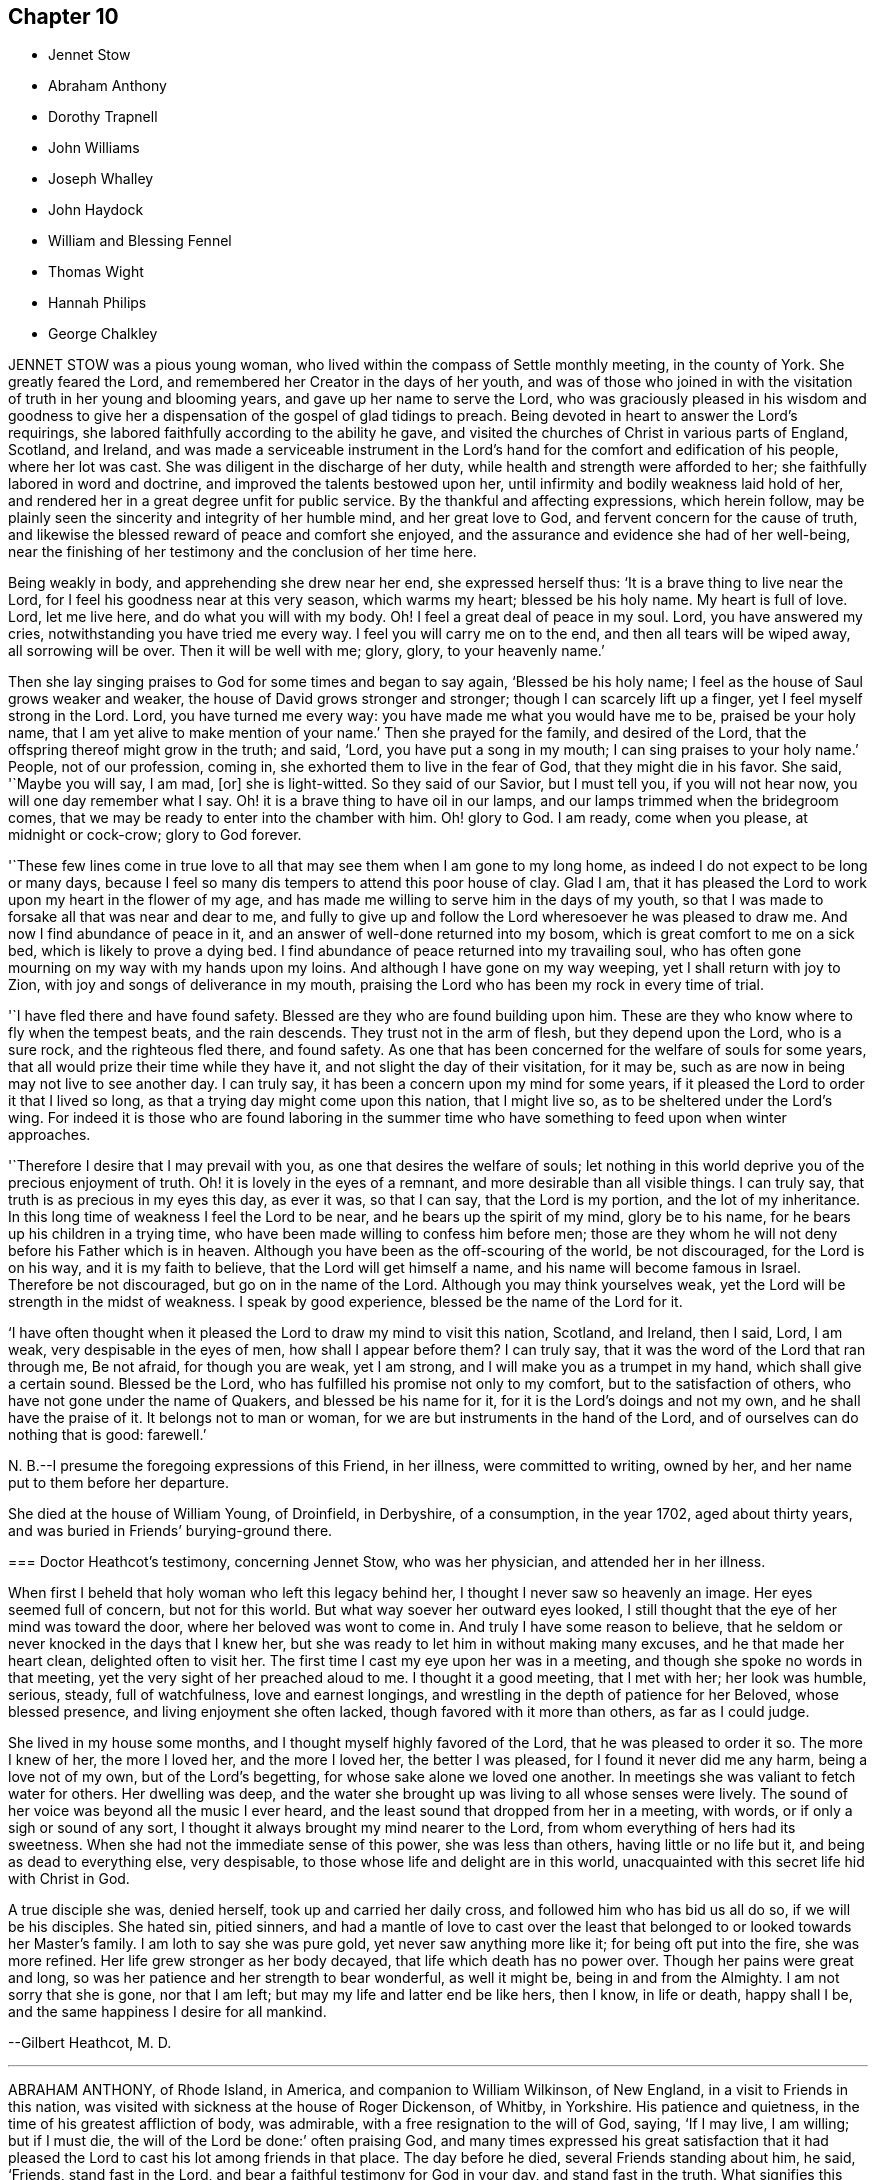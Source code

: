 == Chapter 10

[.chapter-synopsis]
* Jennet Stow
* Abraham Anthony
* Dorothy Trapnell
* John Williams
* Joseph Whalley
* John Haydock
* William and Blessing Fennel
* Thomas Wight
* Hannah Philips
* George Chalkley

JENNET STOW was a pious young woman,
who lived within the compass of Settle monthly meeting, in the county of York.
She greatly feared the Lord, and remembered her Creator in the days of her youth,
and was of those who joined in with the visitation
of truth in her young and blooming years,
and gave up her name to serve the Lord,
who was graciously pleased in his wisdom and goodness to give her
a dispensation of the gospel of glad tidings to preach.
Being devoted in heart to answer the Lord`'s requirings,
she labored faithfully according to the ability he gave,
and visited the churches of Christ in various parts of England, Scotland, and Ireland,
and was made a serviceable instrument in the Lord`'s
hand for the comfort and edification of his people,
where her lot was cast.
She was diligent in the discharge of her duty,
while health and strength were afforded to her;
she faithfully labored in word and doctrine, and improved the talents bestowed upon her,
until infirmity and bodily weakness laid hold of her,
and rendered her in a great degree unfit for public service.
By the thankful and affecting expressions, which herein follow,
may be plainly seen the sincerity and integrity of her humble mind,
and her great love to God, and fervent concern for the cause of truth,
and likewise the blessed reward of peace and comfort she enjoyed,
and the assurance and evidence she had of her well-being,
near the finishing of her testimony and the conclusion of her time here.

Being weakly in body, and apprehending she drew near her end, she expressed herself thus:
'`It is a brave thing to live near the Lord,
for I feel his goodness near at this very season, which warms my heart;
blessed be his holy name.
My heart is full of love.
Lord, let me live here, and do what you will with my body.
Oh!
I feel a great deal of peace in my soul.
Lord, you have answered my cries, notwithstanding you have tried me every way.
I feel you will carry me on to the end, and then all tears will be wiped away,
all sorrowing will be over.
Then it will be well with me; glory, glory, to your heavenly name.`'

Then she lay singing praises to God for some times and began to say again,
'`Blessed be his holy name; I feel as the house of Saul grows weaker and weaker,
the house of David grows stronger and stronger; though I can scarcely lift up a finger,
yet I feel myself strong in the Lord.
Lord, you have turned me every way: you have made me what you would have me to be,
praised be your holy name, that I am yet alive to make mention of your name.`'
Then she prayed for the family, and desired of the Lord,
that the offspring thereof might grow in the truth; and said, '`Lord,
you have put a song in my mouth; I can sing praises to your holy name.`'
People, not of our profession, coming in, she exhorted them to live in the fear of God,
that they might die in his favor.
She said, '`Maybe you will say, I am mad, +++[+++or]
she is light-witted.
So they said of our Savior, but I must tell you, if you will not hear now,
you will one day remember what I say.
Oh! it is a brave thing to have oil in our lamps,
and our lamps trimmed when the bridegroom comes,
that we may be ready to enter into the chamber with him.
Oh! glory to God.
I am ready, come when you please, at midnight or cock-crow; glory to God forever.

'`These few lines come in true love to all that may
see them when I am gone to my long home,
as indeed I do not expect to be long or many days,
because I feel so many dis tempers to attend this poor house of clay.
Glad I am, that it has pleased the Lord to work upon my heart in the flower of my age,
and has made me willing to serve him in the days of my youth,
so that I was made to forsake all that was near and dear to me,
and fully to give up and follow the Lord wheresoever he was pleased to draw me.
And now I find abundance of peace in it,
and an answer of well-done returned into my bosom,
which is great comfort to me on a sick bed, which is likely to prove a dying bed.
I find abundance of peace returned into my travailing soul,
who has often gone mourning on my way with my hands upon my loins.
And although I have gone on my way weeping, yet I shall return with joy to Zion,
with joy and songs of deliverance in my mouth,
praising the Lord who has been my rock in every time of trial.

'`I have fled there and have found safety.
Blessed are they who are found building upon him.
These are they who know where to fly when the tempest beats, and the rain descends.
They trust not in the arm of flesh, but they depend upon the Lord, who is a sure rock,
and the righteous fled there, and found safety.
As one that has been concerned for the welfare of souls for some years,
that all would prize their time while they have it,
and not slight the day of their visitation, for it may be,
such as are now in being may not live to see another day.
I can truly say, it has been a concern upon my mind for some years,
if it pleased the Lord to order it that I lived so long,
as that a trying day might come upon this nation, that I might live so,
as to be sheltered under the Lord`'s wing.
For indeed it is those who are found laboring in the summer time
who have something to feed upon when winter approaches.

'`Therefore I desire that I may prevail with you, as one that desires the welfare of souls;
let nothing in this world deprive you of the precious enjoyment of truth.
Oh! it is lovely in the eyes of a remnant, and more desirable than all visible things.
I can truly say, that truth is as precious in my eyes this day, as ever it was,
so that I can say, that the Lord is my portion, and the lot of my inheritance.
In this long time of weakness I feel the Lord to be near,
and he bears up the spirit of my mind, glory be to his name,
for he bears up his children in a trying time,
who have been made willing to confess him before men;
those are they whom he will not deny before his Father which is in heaven.
Although you have been as the off-scouring of the world, be not discouraged,
for the Lord is on his way, and it is my faith to believe,
that the Lord will get himself a name, and his name will become famous in Israel.
Therefore be not discouraged, but go on in the name of the Lord.
Although you may think yourselves weak,
yet the Lord will be strength in the midst of weakness.
I speak by good experience, blessed be the name of the Lord for it.

'`I have often thought when it pleased the Lord to draw my mind to visit this nation,
Scotland, and Ireland, then I said, Lord, I am weak, very despisable in the eyes of men,
how shall I appear before them?
I can truly say, that it was the word of the Lord that ran through me, Be not afraid,
for though you are weak, yet I am strong, and I will make you as a trumpet in my hand,
which shall give a certain sound.
Blessed be the Lord, who has fulfilled his promise not only to my comfort,
but to the satisfaction of others, who have not gone under the name of Quakers,
and blessed be his name for it, for it is the Lord`'s doings and not my own,
and he shall have the praise of it.
It belongs not to man or woman, for we are but instruments in the hand of the Lord,
and of ourselves can do nothing that is good: farewell.`'

N+++.+++ B.--I presume the foregoing expressions of this Friend, in her illness,
were committed to writing, owned by her, and her name put to them before her departure.

She died at the house of William Young, of Droinfield, in Derbyshire, of a consumption,
in the year 1702, aged about thirty years,
and was buried in Friends`' burying-ground there.

[.embedded-content-document.testimony]
--

=== Doctor Heathcot`'s testimony, concerning Jennet Stow, who was her physician, and attended her in her illness.

When first I beheld that holy woman who left this legacy behind her,
I thought I never saw so heavenly an image.
Her eyes seemed full of concern, but not for this world.
But what way soever her outward eyes looked,
I still thought that the eye of her mind was toward the door,
where her beloved was wont to come in.
And truly I have some reason to believe,
that he seldom or never knocked in the days that I knew her,
but she was ready to let him in without making many excuses,
and he that made her heart clean, delighted often to visit her.
The first time I cast my eye upon her was in a meeting,
and though she spoke no words in that meeting,
yet the very sight of her preached aloud to me.
I thought it a good meeting, that I met with her; her look was humble, serious, steady,
full of watchfulness, love and earnest longings,
and wrestling in the depth of patience for her Beloved, whose blessed presence,
and living enjoyment she often lacked, though favored with it more than others,
as far as I could judge.

She lived in my house some months, and I thought myself highly favored of the Lord,
that he was pleased to order it so.
The more I knew of her, the more I loved her, and the more I loved her,
the better I was pleased, for I found it never did me any harm,
being a love not of my own, but of the Lord`'s begetting,
for whose sake alone we loved one another.
In meetings she was valiant to fetch water for others.
Her dwelling was deep,
and the water she brought up was living to all whose senses were lively.
The sound of her voice was beyond all the music I ever heard,
and the least sound that dropped from her in a meeting, with words,
or if only a sigh or sound of any sort,
I thought it always brought my mind nearer to the Lord,
from whom everything of hers had its sweetness.
When she had not the immediate sense of this power, she was less than others,
having little or no life but it, and being as dead to everything else, very despisable,
to those whose life and delight are in this world,
unacquainted with this secret life hid with Christ in God.

A true disciple she was, denied herself, took up and carried her daily cross,
and followed him who has bid us all do so, if we will be his disciples.
She hated sin, pitied sinners,
and had a mantle of love to cast over the least that
belonged to or looked towards her Master`'s family.
I am loth to say she was pure gold, yet never saw anything more like it;
for being oft put into the fire, she was more refined.
Her life grew stronger as her body decayed, that life which death has no power over.
Though her pains were great and long,
so was her patience and her strength to bear wonderful, as well it might be,
being in and from the Almighty.
I am not sorry that she is gone, nor that I am left;
but may my life and latter end be like hers, then I know, in life or death,
happy shall I be, and the same happiness I desire for all mankind.

[.signed-section-signature]
--Gilbert Heathcot, M. D.

--

[.asterism]
'''

ABRAHAM ANTHONY, of Rhode Island, in America, and companion to William Wilkinson,
of New England, in a visit to Friends in this nation,
was visited with sickness at the house of Roger Dickenson, of Whitby, in Yorkshire.
His patience and quietness, in the time of his greatest affliction of body,
was admirable, with a free resignation to the will of God, saying, '`If I may live,
I am willing; but if I must die, the will of the Lord be done:`' often praising God,
and many times expressed his great satisfaction that it had pleased
the Lord to cast his lot among friends in that place.
The day before he died, several Friends standing about him, he said, '`Friends,
stand fast in the Lord, and bear a faithful testimony for God in your day,
and stand fast in the truth.
What signifies this world, or the riches of it?
They are not to be valued, for the love of the Lord is above all.
Be weighty in your spirits,
and watchful and fervent in that great duty of prayer
when you approach before the Almighty Jehovah.
It is a dreadful thing to appear before the Lord unprepared,
for the Lord will be terrible to the wicked.
Israel is to dwell alone, and not to be numbered among the nations.
And you elders, be faithful.
I am raised up beyond my expectation to exhort you elders to faithfulness,
though but young to many of you, and the least in mine own eyes,
yet strong in the Lord my God.
Friends, I did not leave my own country in my own will, or in my own strength,
or in my own time.`'
Then he said, '`O Lord, I love you more than wine: '`and lifting up his hands, he said,
'`O! the joys of heaven, glory to the Father, and the Son, as it was in the beginning,
so be it world without end.
Amen, amen, amen.`'

Several other good expressions he uttered during the time of his sickness,
which are not here inserted,
but were much comfort and satisfaction to those who were often with him,
and a sealed evidence on their spirits that he is gone to rest with the righteous,
in that kingdom of peace which God has prepared for
all them that love our Lord Jesus Christ,
where the spirits of the just made perfect do sing praises, hallelujahs,
and hosannas to him that lives on high, who is God over all, worthy of all glory, honor,
and praise, forever.
Amen.

He was taken ill the second day of the First month, 1713,
and departed this life in peace with the Lord on the 13th, about four in the morning,
and was buried in Friends`' burying ground at Whitby, on the 14th,
about four in the afternoon, being the First-day of the week;
aged about thirty-one years.

[.asterism]
'''

DOROTHY TRAPNELL was born in Topsham, in Devonshire, the 24th of the Sixth month, 1630,
and with her mother Anne Morris,
was one of the first convinced of the blessed truth in that country, about the year 1654.
Her mother was concerned to bear testimony against
the hireling priest in the public worship house;
and gave up her own house for Friends to meet in during her life,
and ordered it to be continued after her decease.

She was a religious woman, of good repute among Friends and others,
being patient and merciful to people in distress,
which caused the loss of her to be lamented by those who knew her.
She would be often speaking of her death,
and made her will many years before her departure,
frequently saying she was not afraid to die; and though she grew ancient,
yet still retained her understanding.
She often advised those who were with her to fear God and love the truth,
telling them with tears,
how freely she could have laid down her life for truth`'s sake at her first convincement.
Some time before her decease, she said to her grandson, Peter Williams,
that she thought she should see him no more,
charging him to love and take care of his mother.
Some hours before her death, which she earnestly desired, she said she was dying,
and took her solemn leave of her relations, friends, and neighbors who were present,
kissing several of them, and praying God to bless them, and theirs.

Then she called for her daughter Williams, and asked if she had left her.
Her daughter came to her, and said she had not left her; and she,
holding her by the hand, earnestly desired the Lord to bless her and hers, and added,
'`I should have been glad to see your children: '`but they living some miles from her,
she expired before they came.
She finished her course and testimony, and laid down the body like a lamb,
without sigh or groan, the 14th day of the Twelfth month, 1715,
aged eighty-five years and almost six months,
and was buried the 19th in Friends`' burying-ground at Topsham,
and was the first laid in that ground.
She died much lamented, being a true Christian, a good friend,
an affectionate mother and grandmother, and a good neighbor;
leaving a good reputation behind her,
whose memory cannot be forgotten by those who were near and dear to her, and she to them.
Such was the respect shown to her memory by other people not of our profession,
as well as from Friends, that it was thought some thousands were at her funeral,
even more than the meetinghouse and burying-ground, though large, could contain; many,
not under our name, coming from the country without any invitation.

[.asterism]
'''

JOHN WILLIAMS, son-in-law to the forementioned Dorothy Trapnell,
was born in Topsham the 14th day of the First month, 1658,
and brought up in the way of the church of England.
When he was upwards of twenty years of age,
he married the daughter of the said Dorothy Trapnell,
then also in the way of the church of England,
where they continued until about the year 1687,
when they were both invited to a meeting where our
dear and worthy friend James Dickinson was.
Some time after he joined in profession with the people called Quakers,
with whom he continued to his end.
Being taken ill about the beginning of the Eighth month, 1717, when going up stairs,
he said to the maidservant, that he thought he should never more come down.
About two days after he said to his wife,
that it had been in his mind almost all the day before, to make his will,
and being taken ill in his head, he did not know whether his memory might continue.
On which his wife said to him, that he used to be low-spirited when sick;
he answered that he must do it; that was, to make his will.
Some hours after, he spoke to his nurse, and a kinswoman who came to visit him,
to the same effect, saying, that his wife was not willing.
Whereon his kinswoman said, she would send a person to do it.
When it was done and signed, he said to his son Peter, '`This is my mind,
and if you love your mother, and be dutiful to her, you may reap the benefit of it.`'

He grew worse and worse, whatever means were used, often speaking of his death,
and saying he had rather die than live, except it were to honor the Lord.
After which he lay about eight hours speechless,
with many other symptoms of immediate death, but recovering out of that state,
he spoke at first like a child, and desired to see his wife and children once more,
which he expressed again on their coming to him; and desiring his wife to, kiss him,
he said, '`Farewell in the Lord.`'
She answering, said, '`In the Lord Jesus we shall fare well.`'
To which he added, '`Farewell in he Lord Jesus.
Do not stay by me to discompose my mind.`'
He called his little grandson, and holding him by the hand, said, '`Sammy,
I desire you may be a good man and fear God, and then God will bless you.`'
An ancient friend coming to visit him, he told him, that he had that night fought,
as it were, with beasts at Ephesus.
The friend said, he hoped he overcame; to which he cheerfully answered, '`Yes, yes,
there is strength enough in the Lord to overcome all.`'
He continued growing weaker and weaker, and on the 27th day of the Ninth month, 1717,
he departed this life, aged about fifty-eight years and nine months.

N+++.+++ B.--Some time after his decease our afore-mentioned friend, James Dickinson,
coming in truth`'s service into the west, came to visit his widow, and looking on her,
said,
he remembered when she and her husband came into the meeting of friends in their finery,
about thirty years before, he had said to old John Colsworthy and wife,
that the couple who came into the meeting would come to us.

[.asterism]
'''

JOSEPH WHALLEY was the son of Joseph Whalley, and Hannah his wife,
of Southfield in Lancashire.
About three or four months before this young man died,
being under some affliction of body, he often desired his mother to keep him company,
saying, '`Come, mother, keep me company, and let us wait a little together.`'
She at one time asked him, what he thought of himself as to his inward condition.
After a little pause, he answered and said,
'`I fear I have not been so careful at times as I ought to have been.
When I have had good meetings, and opportunities of profit,
I have been too apt to grow into forgetfulness again,
by joining with some of my companions in laughter and jesting.
But I hope if it please God to restore me to my former health again,
and lengthen out my day a little longer, I shall be more careful for the future,
for I believe that it is his will and pleasure thus to afflict me for my good,
that I may remember my ways.
I believe, if I had answered the end of my creation,
I should have been a plant to have glorified God in my day,
and I hope that I may in some measure answer it one way or other,
before he takes me out of the world.`'

On the 21st day of the Fourth month, he began to bleed at the nose,
and all the means used to stop it, by men of skill, proved ineffectual.
In about three days after the time it began, finding himself pretty far spent,
and seeing some of his friends and near relations, and particularly his mother,
in a great concern for him, he expressed himself after this manner.
I desire you to be easy: mother, I desire you to he easy and not to weep,
for I hope it will be well with me.`'
Then turning himself to the young people present, he said, '`You see that I am a dying man.
I desire you may take warning by me to remember your latter end,
seeing you know not how soon it may be your turn to be in this condition.`'
Then taking his brother by the hand, said, '`I desire you to be a good boy,
and be not stubborn, but be guided by your mother,
and then it will be well for you when you come to a dying hour,
which I am drawing towards, for you must come to me, if you be a good lad,
but I must not return to you; and this I leave with you as a charge,
fox I desire your welfare as for my own soul.`'

Then he wanted to see his cousin, William Fielden,
and showed a concern to speak to him by way of advice and warning.
But he not being in sight, he signified, that though he should warn,
and his warning be neglected, yet he should be clear,
and their blood would be upon their own heads; referring to Ezekiel the prophet; `'And,
said he, as for our friend John Ecroyd, if I die I would have him be easy,
for I am satisfied he has done his endeavor.`'
He also signified that he believed there had been endeavors used sufficient,
if the Lord saw fit to restore him to health again.`'
But, '`said he, '`when the Lord calls, who can withstand?
His father asked him whether he was easy as to himself,
and could be free to die and leave them.
He answered, '`I am easy in my mind, and have no disturbance,
which is to me a sign that an inheritance is provided for me.`'
A neighbor being present, replied, '`It is so.`'
His father asking further,
whether he had any thing upon his mind to say to him;`'I have nothing, '`said he,
'`in commission, but that you walk answerable to the light which God has given you.
Remember my love to Friends, '`said he,
'`for my love is to all;`' and in particular he desired
his respects might be given to Thomas Anderson,
and requested that those present might stay with him,
until it might please the Lord to call him, '`That`' said he, '`they may see the end;
for I hope I shall be no bad example.`'

Then he desired to see some relations, and two public Friends belonging to the meeting,
who being sent for, one came, namely, James Topper, and when he saw him, he said,
'`You have done well to come to see me;`' the Friend answered,
'`I am sorry to see you thus;`' but he replied,
'`I hope you need not be sorry in one sense.`'
The other Friend, namely, Charles Harrison, being absent at a burial,
came not till near his end, and prayed by him.
A little before his departure, he desired that all the young people of the neighborhood,
and his relations, especially the youth, might be invited to his burial; `'For, '`said he,
'`may be it may prove an inducement to them, through me, to remember their latter end.`'
A little before he finished his race, a friend who sat near him thought she heard him,
with a low voice, say, '`Praises, praises;`' which were the last words he spoke,
and in a little time after he departed this life as if he had fallen asleep,
and it is to be hoped, in peace with the Lord, the 25th day of the Fourth month, 1724,
in the twentieth year of his age.

[.asterism]
'''

JOHN HAYDOCK.
I believe the faithful labors and services of that eminent servant of the church,
and ancient and living minister of Jesus Christ, John Haydock,
are yet within the memory of many now living,
who cannot forget that faithful labor of love in
the work of the gospel in which he was very diligent,
he traveling much in several parts of the world,
with whose service in the ministry the church was
often edified and comforted for about fifty years.
It may be truly said of him, he was an instrument in the Lord`'s hand,
gifted by him for watering his heritage,
and was very instrumental to help those who were under convincement,
and labored under great exercise of mind, who were laid hold on, and reached to,
by the visitation of the love of God,
and had the opportunity of sitting under his lively testimonies,
which were both teaching and baptizing.
Such indeed were thereby often greatly encouraged, refreshed, and comforted,
and stirred up in their minds,
so as still to look forward and trust in God who had so graciously visited them,
being witnesses that his ministry tended to the building up in
the most holy faith in our Lord and Savior Jesus Christ,
which gives victory over sin.

His great humility, and pious and godly walking,
adorned the doctrine of the gospel of Christ,
so that by his example he recommended that which he was called
to preach in the power and demonstration of the spirit,
and showed forth the good effects of true religion,
which he labored faithfully for many years to promote among mankind.
Finding nothing in the foregoing parts of the Dying Sayings of Friends, concerning him,
nor anything made public of his labors and travels in the work of the gospel,
and concluding that there are yet remaining some who are as seals of his ministry,
for the reviving of the memory of the just, as he deserves to be accounted,
I have inserted the testimony of Hardshaw Monthly meeting concerning him;
in which place he was many years a serviceable member, which is as follows.

[.signed-section-signature]
J+++.+++ B.

[.embedded-content-document.testimony]
--

[.blurb]
=== A short Testimony concerning our dear and ancient friend John Haydock.

We could not stand acquitted before God or men,
to have buried the corpse of this our worthy friend with a few short sighs,
and so let his name go with him to the grave.
We have raised no monument over his sepulcher, but there is one due to his worth.
His life was of sweet savor, seasoned with the salt of the covenant,
and ought not to go under foot.
He was born of reputable parents in the parish of Standish, in Lancashire,
in the Twelfth month, 1640, by whom he was strictly educated in their religion,
whose principles he held till about the year 1667,
when it pleased the Lord to visit him with his glorious day-spring from on high,
whereby his understanding became enlarged, and his heart opened,
to believe and receive the truth as it is in Jesus.
And for his testimony to it he was, in a few months after,
committed prisoner to Lancaster jail,
where he patiently suffered imprisonment about four months, before he was released.

A year after his commitment, he was called into the ministry of the gospel,
in which service, being endowed with the spirit of wisdom and power,
he was eminently laborious and useful.
He travelled much on truth`'s account, not only in England and Scotland,
but several times visited the nation of Ireland.
He also went over to America,
and visited most of the provinces and islands there from
all which places we have had good accounts of his service,
and there were many convinced who became seals of his ministry.
His doctrine was sweet and heavenly, relishing of the Fountain which it came;
often deep in the mystery not to be comprehended by the world,
but seemed rather matter for the children of light and circumcision,
from whom the veil of the covering is taken away.
He was, from its beginning, a member of this our meeting of discipline,
and through the blessing of God very helpful to us to establish good order,
both by example and precept; for God had given him a profound judgment.
He was a man who suffered much persecution for righteousness sake,
both of tongues and hands, and went through bad reports as well as good;
was rendered as a deceiver, and yet true.
Because he would not swear, he suffered the loss of much of his worldly substance,
and was often imprisoned; all which he bore with invincible patience,
till in death itself he became victor, and is gone to his prepared mansion,
where the wicked cease from troubling, and the rest is made perfect.
He died in Lancaster jail, for his testimony to the truth,
upon the 19th day of the Tenth month, after a week`'s sickness,
and was carried from there to his own house at Coppul,
and was buried in Friends`' burying-ground in Langtree, the 22nd of the same month, 1719,
aged about seventy-nine years, and a minister about fifty years.

--

[.asterism]
'''

WILLIAM AND BLESSING FENNEL.
Some account, by way of testimony, from the men and women`'s meeting in Youghall,
in Ireland, concerning our dear friends deceased, William Fennel, and Blessing his wife.
The said William was eldest son to John Fennel and Mary his wife, of Killcomonbeg,
in the county of Tipperary, who were early convinced of the blessed truth,
as professed by us, the people called Quakers,
and were serviceable in their time and place.

The said Blessing was the eldest daughter of Robert Sandham and Deborah his wife,
in Youghall,
of whose pious lives and deaths some account is given in the Dying Sayings of Friends,
already published.

They, the said William and Blessing, by the account we have had and what we knew of them,
were not only educated in the profession of truth,
but in their minority were sober and religiously inclined, and dutiful to their parents,
and as they grew in years, by and through the Lord`'s grace and good spirit,
grew in sobriety and virtue; their lives and conduct adorned their profession.
They took each other in marriage in the year 1688, and settled in Youghall,
where they became serviceable in several respects,
through the Lord`'s goodness and preserving power.
They were concerned according to the ability received in their place and station,
to maintain truth`'s testimony in the several branches thereof,
and were diligent attenders of meetings for the worship of God,
also those for good order and discipline in the church both at home and abroad,
as province and half-year`'s meetings, while they had ability of body.

They were as lights in that place,
whose house and hearts were open to entertain strangers and their friends cheerfully.
They lived in great love and unity together,
and trained up their children not only in plainness of speech and apparel,
but also in the nurture and admonition of the Lord,
and walked as good examples before them and others in godliness and honesty,
being just in their dealings, and careful and punctual to keep their word and promises,
keeping in moderation and temperance, loving and kind to friends and neighbors,
and affectionate to parents, and charitable to the poor, doing good to all,
but more especially to the household of faith) according to their ability.

The said William, in the time of his last illness, spoke many sensible expressions,
saying there lay nothing in his way that he knew of,
and desired to be dissolved and taken out of that frail tabernacle of clay.
He continued in a sweet, sensible and resigned frame of mind,
often praying to the Lord to bless his children, and to be a comfort to his dear wife;
and one day said to her, '`My dear,
the Lord has been very good to me from my childhood to this day many ways,
and in particular, in blessing me with a tender, loving, and faithful wife,
and dutiful children;`' and that the Lord`'s goodness continued to him in that last sickness;
with other expressions that were affecting to those present.
He departed this life the 13th day of the Seventh month, 1724, aged seventy-three years.

A few weeks after his death, the said Blessing, his widow,
in answer to a letter of a particular friend, T. W., of Cork,
gave the following account concerning her said husband, in these words:
'`Although I fully believe the Lord has taken my most dear and tender husband to himself,
yet his removal is my exceeding great loss,
he being a faithful fellow traveller with me in our spiritual journey Zionward.
He was not a man that would speak so much as some others, but was sincere-hearted to God,
and tender of the honor of his truth,
bearing burdens often for peace-sake in this meeting, laboring to preserve unity,
and keep down a dividing spirit.
If I may be allowed, that best knew him the last half of his years,
to give his character in a few words.
He was a faithful man, fearing God, and hating covetousness,
doing nothing through strife and vain glory, but in lowliness of mind,
esteeming others better than himself.`'

The said Blessing lived about ten years after the death of her husband,
and continued a serviceable woman in her place, being a mother in our Israel,
a teacher of good things, her words being seasoned with grace,
often telling her children the Lord`'s merciful and tender dealings,
and preservations to her and hers all her life long.
Some years before she died, she appeared in a public testimony in this meeting,
telling what God had done for her soul, in a lively manner;
and had a zealous concern to stir up friends to watchfulness
and circumspection in their conduct,
and to do nothing against the truth, but for it.

She was under much weakness and infirmity of body for some time before her last sickness,
yet preserved in a sweet, resigned, and tender frame of spirit to the last,
and often gave good advice to her children, telling them of God`'s goodness to her soul.
Her last illness was short, and being weak before,
did not say much to her children or those about her at that time,
save that to her eldest daughter and her husband, the day before she died,
she said she was glad to see them once more,
and desired the Lord might bless and preserve them in his truth.
Being weak, she could not say much,
but desired her children might live in the fear of God,
and mind the advice she had often given them.
She departed this life the 4th day of the Third month, 1735,
in the seventy-fourth year of her age,
and we doubt not but she is entered into that rest
God has prepared for all who love and fear him.
Given forth by order and on behalf of our said meeting, the 8th day of the Twelfth month,
1735.

[.asterism]
'''

THOMAS WIGHT, of Cork, in Ireland, was taken ill the 13th day of the Ninth month, 1724,
with a cold and a stitch, which continued, though not violent, about three weeks,
part of which time he seemed to amend so as to get downstairs,
and settle his outward affairs.
After which, finding himself growing weaker gradually, he took to his chamber,
and on the day whereon the men`'s meeting was held, though very weak,
he looked into the meeting-books, and in a solid manner spoke to his son Joshua, saying,
'`There will be need of some Friend to write,
or be clerk for Friends about truth`'s affairs.
There are such and such that are qualified, it is too much for one.
Indeed, I have written a great deal in my time, and I have thought many times,
if I had not been divinely supported and borne up under it,
I should have fainted long ago.
When I began first I was but feeble, but the concern grew upon me,
and I took it with alacrity.
I own it took up my mind and thoughts so,
that I was as a stranger to the world and outward business,`' etc.

To his grandson, T. G., who came to take his leave of him,
being about to go over to London, he gave good advice and counsel,
particularly to regard truth, and admonished him to beware of hurtful conduct,
to keep out of superfluity and the vain fashions of the world,
and not to strike hands or join with such as took an undue liberty in various respects;
adding, '`Shun not the cross, but love it,
and be not ashamed of it;`' with more to the same effect.
Several friends came to visit him, to whom he showed much cheerfulness,
and expressed his resignation to the will of God.
The latter end of the month, being the Province meeting, he apparently grew weaker,
and several friends out of the country, and also of the city, came to visit him,
to whom he expressed, in great tenderness of spirit,
the goodness of God to him under his bodily weakness,
and that it was well for him he had not at that time the work of salvation to do,
but that he had the evidence of its being sealed to him.

Afterwards he sent for his grandchildren, to whom, in great brokenness,
he gave tender advice and counsel, to fear the Lord and be dutiful to their parents,
and in much plainness cautioned them to beware of
the vain fashions and hurtful conduct of the world;
and expressed with sorrow and mourning,
that there was too much height and grandeur got into, and lived in,
in many Friends`' families.
When he had spoken and cleared his mind to his children and grandchildren,
he took leave of them, and desired to be kept quiet and still, and so lay for some time;
as if he were near expiring, but he revived.
And understanding that several Friends were still in town,
and not gone home from the Province meeting, he said,
'`I have continued longer than I expected,
and I believe they have stayed longer in town on my account.`'
He desired some of them, particularly named,
might be told that he would willingly have one opportunity more with them; who,
being acquainted with it, readily came, the 4th day of the Tenth month,
and had a seasonable time with him,
first in a solid and silent waiting upon the Lord together by his bedside,
and afterwards in some serious conversation, and concluded in prayer and supplication,
to their mutual comfort and satisfaction.
After which, he said, '`Friends, we read that Jacob said, the Lord was in this place,
and I knew it not; but we can say, the Lord is here, and we know it,
or are sensible of it, glory to his name forever.`'
Growing gradually weaker, he lay in a sweet, tender frame of mind,
and so continued to the 9th of the Tenth month, 1724, on which day he died,
in the eighty-fourth year of his age.
"`Mark the perfect man, and behold the upright, for the end of that man is peace.`"

[.asterism]
'''

HANNAH PHILIPS, late wife of John Philips,
of the city of Limerick and province of Munster, in Ireland,
was a woman of an exemplary life and innocent conduct, of few words, and a retired mind,
having a due regard to the gift of God in her own heart,
whereby she became a prepared vessel for the Lord`'s use.
For some time before her death,
the Lord was pleased to concern her in bearing a
testimony for his name and truth in public meetings,
to the comfort and edification of Friends.
Being often visited by them in the time of her illness,
though brought very low and weak of body, she was strong in the Lord,
and frequent in prayer and supplication to him.
She also uttered several pious and affecting expressions, saying at one time,
'`I am very weak in body,
but life is here;`' which was manifestly felt to the bowing of the hearts of many present.
At another time, some friends being in the chamber waiting upon the Lord, she said,
'`The Lord is good to Israel, but more especially to the upright in heart.
I have labored that my heart might be so before him.`'
And so went on in great sweetness, praising the Lord for his goodness towards her,
which was largely manifested at that time.

About a day or two before she died, several friends being present, she said,
'`My dear friends, my love is with you, but I cannot now say much, by reason of weakness;
but I desire the Lord may be with you, and prepare you for such a time as this.`'
She was also tenderly concerned in prayer for her family and offspring;
and so continued in much sweetness of spirit to the very last, departing in great peace,
and full assurance of eternal rest, the 14th day of the Eleventh month,
and was buried in Friends`' burying-ground, the 17th of the same,
aged about forty-four years, and a minister nearly two years.

[.asterism]
'''

GEORGE CHALKLEY, the elder, was born of religious parents at Kempton, near Hitchin,
in Hertfordshire.
His father`'s name was Thomas Chalkley, by trade a meal-man.
They were by profession of the Church of England, and zealous in their way.
They had four sons and three daughters; he, being the third son,
was convinced very young, at a meeting by the Chase Side, near Winchinore-hill,
through the powerful ministry of William Brend,
an eminent instrument in the Lord`'s hand in that day, who,
as he sometimes publicly declared, was opened in the words of the preacher,
Ecc. 11:9, "`Rejoice, O young man, in your youth,
and let your heart cheer you in the days of your youth,
and walk in the ways of your heart, and in the sight of your eyes;
but know that for all these things God will bring you into judgment.`"
Upon this subject the Friend spoke so home to his state and condition,
that he was convinced, and two others of his companions reached,
with whom he was walking in the fields, having religious conversation together,
being providentially directed to the meeting by observing some Friends going,
whom they followed there.
One of his two companions was Samuel Hodges, who lived and died a faithful Friend,
at whose house in succeeding time a meeting was settled,
and is there continued at Mims to this day.

George was the first of the family who received the truth,
after which his father and mother were convinced,
and the rest of his brothers and sisters, who lived and died honest Friends,
except the eldest, who was a sober man,
and continued of the persuasion of the Church of England, and died young.
It was not long after their convincement,
when he and his two companions aforesaid met with a trial of their faith and patience;
for, being taken at a meeting together,
they were all three committed to New-prison in Whitechapel,
where having continued prisoners some time,
the magistrates observing their Christian courage and innocency,
and being touched with tenderness toward them, considering their youth, discharged them.

About the twenty-fifth year of his age he married Rebecca Harding,
the widow of Nathaniel Harding, a friend who died under the sentence of banishment.
He met with great disappointments in his early days,
but through the Lord`'s goodness was preserved through, and over them all.
He was, though low in the world, an eminent example of patience and resignation;
and industriously labored with his hands for the support of his
family and conscientious discharge of all his engagements,
so that it may be justly said of him,
that he was careful to owe to no man anything but love.
He was very exemplary in keeping constant to meetings, though in times of hot persecution.
For when friends were persecuted on account of keeping up their religious meetings,
about the year 1680 to 1684, he constantly attended meetings, and never missed,
as far as can be remembered, on the First-days, unless hindered by sickness.
Though he was sometimes concerned to speak a few words by way of exhortation to friends,
when they were kept out of their meetinghouses in the streets,
to stand faithful to the truth,
and to testify of the solid comfort and satisfaction
that those who truly waited on the Lord enjoyed,
notwithstanding their deep sufferings;
yet it pleased the Lord by his good providence so to preserve him,
that he did not suffer imprisonment, though the informers were busy,
in that time of persecution.

When he was about sixty years of age,
he had a concern on his mind to visit friends and meetings in the north of England,
and other parts of the nation;,
and in the seventy-fifth year of his age travelled to Chester,
and from there went over into Ireland, in company with James Bates,
a friend of the ministry from Virginia, in the service of truth: in.
all which places he had good service and satisfaction, and was well received of friends.
In his old age he was attended with very great exercises and weakness by lameness;
yet his activity was remarkable, for he would so far exert his strength,
as often to reach as far as Devonshire-house, and Bull and Mouth meetings,
and sometimes to the workhouse meeting, from Southwark, where he lived;
but his weakness increasing, and he was taken with a violent pain in his side,
which when his cough took him, with which he was often troubled, was very great.
His illness after increased to that degree that it brought him very low.

He continued all the time of his illness in a patient and resigned frame.
On First-day in the afternoon he took to his bed,
and that evening being the 6th day of the First month, after the meeting at Horslydown,
the day before his death, several friends came to visit him, who finding him very weak,
after a little stay, went to take their leave of him.
He desired them to sit down, and after some time of silence,
he broke forth in an intelligible and lively manner to this effect:
'`We have no continuing city here, but seek one to come which has foundations,
whose builder and maker is God.
Friends, may we all labor to be prepared for our last and great change,
that when this earthly tabernacle shall be dissolved,
we may have a habitation with the Lord, a building not made with hands,
eternal in the heavens.
And that it may be thus, the Lord has showed you, O man, what is good, to do justly,
love mercy, and walk humbly with your God.
I do not expect but this will be the last night I shall have in this world,
and desire it may be remembered as the words of a dying man;
that we may labor to be clothed upon with our house that is from heaven;
so that when that hour comes, we may have nothing to do but die.`'

About one or two in the morning the Second-day following, he began to change,
and desired to see his son George,
who with his son-in-law Samuel Thornton coming to see him, found him very low;
and he expecting his end quickly to approach, said he was waiting for his change.
They sitting by his bedside with the nurse, his housekeeper and man,
about the fourth hour in the morning, he prayed fervently after this manner: "`Lord,
now let your servant depart in peace, for mine eyes have seen your salvation,
which you have prepared before the face of all people, a light to lighten the Gentiles,
and the glory of your people Israel.`"'`And now, Lord, be with your people and servants,
and preserve my near and dear relations and acquaintance,
and keep them from the snares and temptations of the enemy, in your truth,
that they may fear your great name.`'
After a little time of silence,
he desired his son George to remember his dear love in Christ Jesus to his dear brother,
and all friends; '`My old friends,`' said he, '`and acquaintance.`'

About the eleventh hour in the morning, he inquired how the tide was,
which nobody then present could exactly tell.
Some time after he asked again; his man then went out to see,
and told him it would be high water about three in the afternoon.
He then lay still a while as if considering, and spoke cheerfully out aloud,
so that all in the room might hear, '`I shall go off about five.`'
His man asked him, '`Master, how do know?`'
to which he answered, '`Know; I do not know, but I believe it.`'
The apothecary coming to see him, ordered him a comfortable drink,
which he drank willingly, and then said, '`I do not think to drink any more in this world,
but I hope I shall drink plentifully of the river of life.`'
Then drawing on near his end, having ordered a cord to be fastened,
by which he raised himself up as long as he had any strength left in his hands;
and when his hands failed him, and his shoulders and head,
with which he at last raised himself, he spoke very low, and faltered,
yet so as he could be understood, '`Now I am going.`'
And about an hour after, lying all that while still, without either sigh, groan or sob,
departed this life as in a slumber, in sweet peace, just as the clock went five,
as he had foretold; who as he lived, so he died like a lamb;
on the 7th day of the First month, 1725, in the eighty-fourth year of his age,
leaving the succeeding generation a good example.

On the Sixth-day following, being the 11th day of the same month,
the time appointed for his funeral, his body was accompanied by his relations,
who were many, from his own house, to Friends`' meetinghouse at Horslydown,
where was a very large company of friends and neighbors,
among whom he was well beloved,
and several living testimonies were borne to the innocent and exemplary
life and honest zeal of this our deceased friend.
His corpse was accompanied from there to the grave at Friends`' burial-ground in Bermondsey,
Southwark, and there interred with a farther testimony to his exemplary life and conduct,
and services for that holy truth he made profession of.
